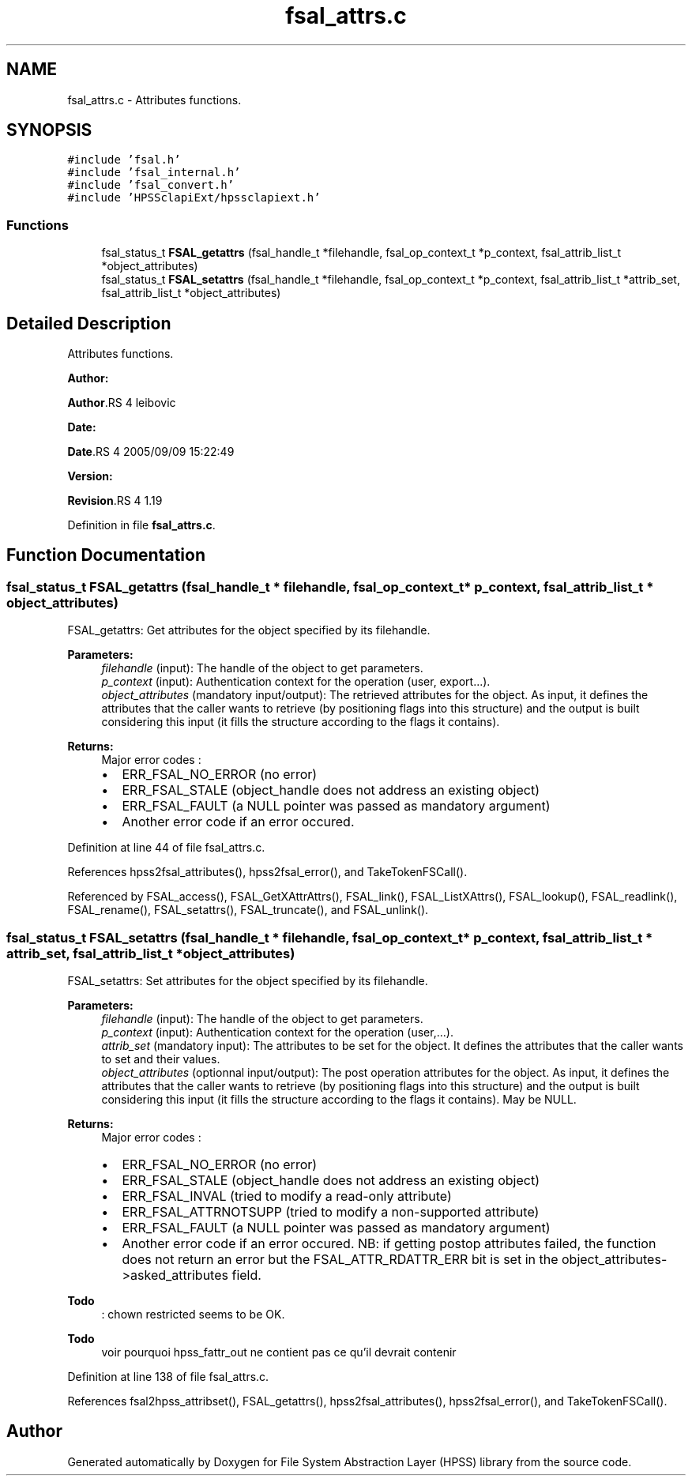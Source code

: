 .TH "fsal_attrs.c" 3 "31 Mar 2009" "Version 0.2" "File System Abstraction Layer (HPSS) library" \" -*- nroff -*-
.ad l
.nh
.SH NAME
fsal_attrs.c \- Attributes functions.  

.PP
.SH SYNOPSIS
.br
.PP
\fC#include 'fsal.h'\fP
.br
\fC#include 'fsal_internal.h'\fP
.br
\fC#include 'fsal_convert.h'\fP
.br
\fC#include 'HPSSclapiExt/hpssclapiext.h'\fP
.br

.SS "Functions"

.in +1c
.ti -1c
.RI "fsal_status_t \fBFSAL_getattrs\fP (fsal_handle_t *filehandle, fsal_op_context_t *p_context, fsal_attrib_list_t *object_attributes)"
.br
.ti -1c
.RI "fsal_status_t \fBFSAL_setattrs\fP (fsal_handle_t *filehandle, fsal_op_context_t *p_context, fsal_attrib_list_t *attrib_set, fsal_attrib_list_t *object_attributes)"
.br
.in -1c
.SH "Detailed Description"
.PP 
Attributes functions. 

\fBAuthor:\fP
.RS 4
.RE
.PP
\fBAuthor\fP.RS 4
leibovic 
.RE
.PP
\fBDate:\fP
.RS 4
.RE
.PP
\fBDate\fP.RS 4
2005/09/09 15:22:49 
.RE
.PP
\fBVersion:\fP
.RS 4
.RE
.PP
\fBRevision\fP.RS 4
1.19 
.RE
.PP

.PP
Definition in file \fBfsal_attrs.c\fP.
.SH "Function Documentation"
.PP 
.SS "fsal_status_t FSAL_getattrs (fsal_handle_t * filehandle, fsal_op_context_t * p_context, fsal_attrib_list_t * object_attributes)"
.PP
FSAL_getattrs: Get attributes for the object specified by its filehandle.
.PP
\fBParameters:\fP
.RS 4
\fIfilehandle\fP (input): The handle of the object to get parameters. 
.br
\fIp_context\fP (input): Authentication context for the operation (user, export...). 
.br
\fIobject_attributes\fP (mandatory input/output): The retrieved attributes for the object. As input, it defines the attributes that the caller wants to retrieve (by positioning flags into this structure) and the output is built considering this input (it fills the structure according to the flags it contains).
.RE
.PP
\fBReturns:\fP
.RS 4
Major error codes :
.IP "\(bu" 2
ERR_FSAL_NO_ERROR (no error)
.IP "\(bu" 2
ERR_FSAL_STALE (object_handle does not address an existing object)
.IP "\(bu" 2
ERR_FSAL_FAULT (a NULL pointer was passed as mandatory argument)
.IP "\(bu" 2
Another error code if an error occured. 
.PP
.RE
.PP

.PP
Definition at line 44 of file fsal_attrs.c.
.PP
References hpss2fsal_attributes(), hpss2fsal_error(), and TakeTokenFSCall().
.PP
Referenced by FSAL_access(), FSAL_GetXAttrAttrs(), FSAL_link(), FSAL_ListXAttrs(), FSAL_lookup(), FSAL_readlink(), FSAL_rename(), FSAL_setattrs(), FSAL_truncate(), and FSAL_unlink().
.SS "fsal_status_t FSAL_setattrs (fsal_handle_t * filehandle, fsal_op_context_t * p_context, fsal_attrib_list_t * attrib_set, fsal_attrib_list_t * object_attributes)"
.PP
FSAL_setattrs: Set attributes for the object specified by its filehandle.
.PP
\fBParameters:\fP
.RS 4
\fIfilehandle\fP (input): The handle of the object to get parameters. 
.br
\fIp_context\fP (input): Authentication context for the operation (user,...). 
.br
\fIattrib_set\fP (mandatory input): The attributes to be set for the object. It defines the attributes that the caller wants to set and their values. 
.br
\fIobject_attributes\fP (optionnal input/output): The post operation attributes for the object. As input, it defines the attributes that the caller wants to retrieve (by positioning flags into this structure) and the output is built considering this input (it fills the structure according to the flags it contains). May be NULL.
.RE
.PP
\fBReturns:\fP
.RS 4
Major error codes :
.IP "\(bu" 2
ERR_FSAL_NO_ERROR (no error)
.IP "\(bu" 2
ERR_FSAL_STALE (object_handle does not address an existing object)
.IP "\(bu" 2
ERR_FSAL_INVAL (tried to modify a read-only attribute)
.IP "\(bu" 2
ERR_FSAL_ATTRNOTSUPP (tried to modify a non-supported attribute)
.IP "\(bu" 2
ERR_FSAL_FAULT (a NULL pointer was passed as mandatory argument)
.IP "\(bu" 2
Another error code if an error occured. NB: if getting postop attributes failed, the function does not return an error but the FSAL_ATTR_RDATTR_ERR bit is set in the object_attributes->asked_attributes field. 
.PP
.RE
.PP

.PP
\fBTodo\fP
.RS 4
: chown restricted seems to be OK. 
.RE
.PP
.PP
\fBTodo\fP
.RS 4
voir pourquoi hpss_fattr_out ne contient pas ce qu'il devrait contenir 
.RE
.PP

.PP
Definition at line 138 of file fsal_attrs.c.
.PP
References fsal2hpss_attribset(), FSAL_getattrs(), hpss2fsal_attributes(), hpss2fsal_error(), and TakeTokenFSCall().
.SH "Author"
.PP 
Generated automatically by Doxygen for File System Abstraction Layer (HPSS) library from the source code.
